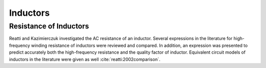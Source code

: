 Inductors
*********

Resistance of Inductors
=======================

Reatti and Kazimierczuk investigated the AC resistance of an inductor. Several expressions in the literature for high-frequency winding resistance of inductors were reviewed and compared. In addition, an expression was presented to predict accurately both the high-frequency resistance and the quality factor of inductor. Equivalent circuit models of inductors in the literature were given as well :cite:`reatti:2002comparison`.
